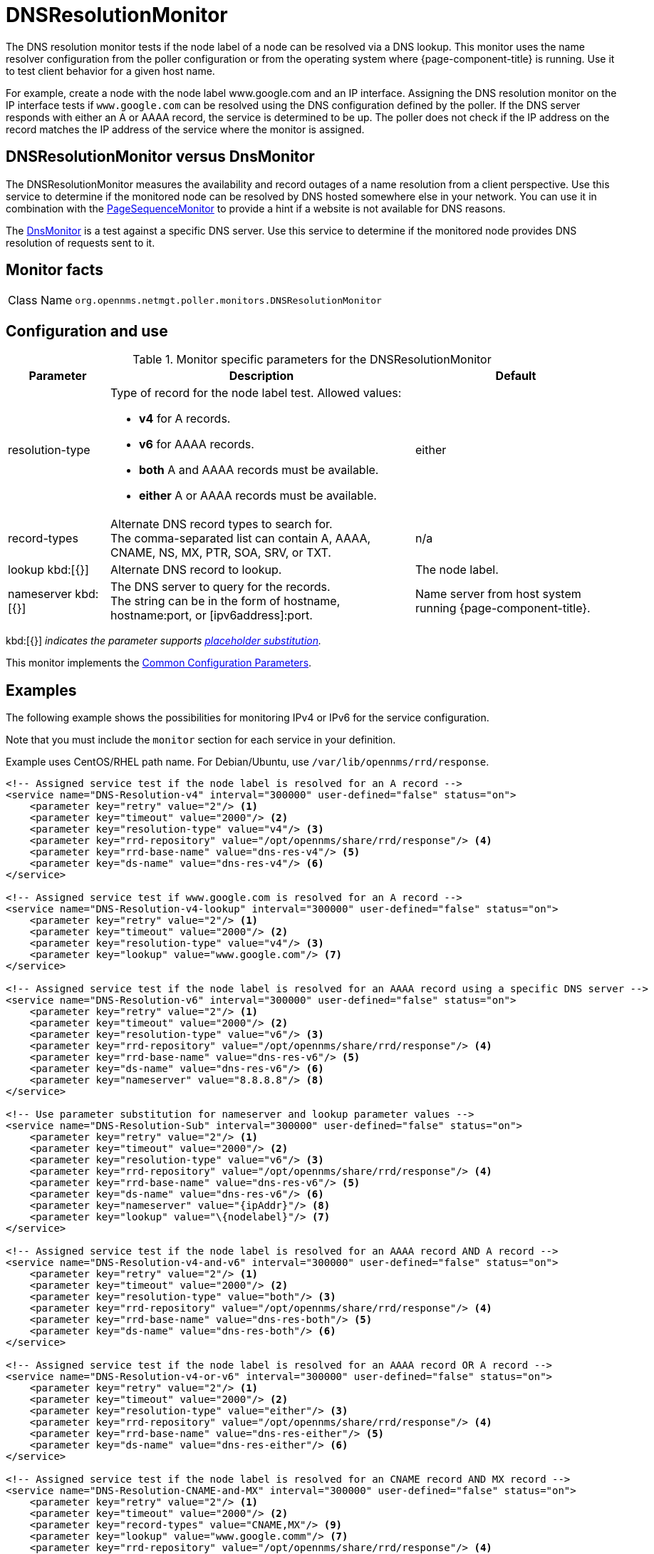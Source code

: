 
[[poller-dns-resolution-monitor]]
= DNSResolutionMonitor

The DNS resolution monitor tests if the node label of a node can be resolved via a DNS lookup.
This monitor uses the name resolver configuration from the poller configuration or from the operating system where {page-component-title} is running.
Use it to test client behavior for a given host name.

For example, create a node with the node label www.google.com and an IP interface.
Assigning the DNS resolution monitor on the IP interface tests if `www.google.com` can be resolved using the DNS configuration defined by the poller.
If the DNS server responds with either an A or AAAA record, the service is determined to be up.
The poller does not check if the IP address on the record matches the IP address of the service where the monitor is assigned.

== DNSResolutionMonitor versus DnsMonitor

The DNSResolutionMonitor measures the availability and record outages of a name resolution from a client perspective.
Use this service to determine if the monitored node can be resolved by DNS hosted somewhere else in your network.
You can use it in combination with the <<service-assurance/monitors/PageSequenceMonitor.adoc#pagesequencemonitor, PageSequenceMonitor>> to provide a hint if a website is not available for DNS reasons.

The <<service-assurance/monitors/DnsMonitor.adoc#poller-dns-monitor, DnsMonitor>> is a test against a specific DNS server.
Use this service to determine if the monitored node provides DNS resolution of requests sent to it.

== Monitor facts

[cols="1,7"]
|===
| Class Name
| `org.opennms.netmgt.poller.monitors.DNSResolutionMonitor`
|===

== Configuration and use

.Monitor specific parameters for the DNSResolutionMonitor
[options="header"]
[cols="1,3a,2"]
|===
| Parameter
| Description
| Default

| resolution-type
| Type of record for the node label test. Allowed values:

* **v4** for A records.
* **v6** for AAAA records.
* **both** A and AAAA records must be available.
* **either** A or AAAA records must be available.

| either

| record-types
| Alternate DNS record types to search for. +
The comma-separated list can contain A, AAAA, CNAME, NS, MX, PTR, SOA, SRV, or TXT.
| n/a

| lookup kbd:[{}]
| Alternate DNS record to lookup.
| The node label.

| nameserver kbd:[{}]
| The DNS server to query for the records. +
The string can be in the form of hostname, hostname:port, or [ipv6address]:port.
| Name server from host system running {page-component-title}.
|===

kbd:[{}] _indicates the parameter supports <<reference:service-assurance/introduction.adoc#ref-service-assurance-monitors-placeholder-substitution-parameters, placeholder substitution>>._

This monitor implements the <<reference:service-assurance/introduction.adoc#ref-service-assurance-monitors-common-parameters, Common Configuration Parameters>>.

== Examples

The following example shows the possibilities for monitoring IPv4 or IPv6 for the service configuration.

Note that you must include the `monitor` section for each service in your definition.

Example uses CentOS/RHEL path name.
For Debian/Ubuntu, use `/var/lib/opennms/rrd/response`.

[source, xml]
----
<!-- Assigned service test if the node label is resolved for an A record -->
<service name="DNS-Resolution-v4" interval="300000" user-defined="false" status="on">
    <parameter key="retry" value="2"/> <1>
    <parameter key="timeout" value="2000"/> <2>
    <parameter key="resolution-type" value="v4"/> <3>
    <parameter key="rrd-repository" value="/opt/opennms/share/rrd/response"/> <4>
    <parameter key="rrd-base-name" value="dns-res-v4"/> <5>
    <parameter key="ds-name" value="dns-res-v4"/> <6>
</service>

<!-- Assigned service test if www.google.com is resolved for an A record -->
<service name="DNS-Resolution-v4-lookup" interval="300000" user-defined="false" status="on">
    <parameter key="retry" value="2"/> <1>
    <parameter key="timeout" value="2000"/> <2>
    <parameter key="resolution-type" value="v4"/> <3>
    <parameter key="lookup" value="www.google.com"/> <7>
</service>

<!-- Assigned service test if the node label is resolved for an AAAA record using a specific DNS server -->
<service name="DNS-Resolution-v6" interval="300000" user-defined="false" status="on">
    <parameter key="retry" value="2"/> <1>
    <parameter key="timeout" value="2000"/> <2>
    <parameter key="resolution-type" value="v6"/> <3>
    <parameter key="rrd-repository" value="/opt/opennms/share/rrd/response"/> <4>
    <parameter key="rrd-base-name" value="dns-res-v6"/> <5>
    <parameter key="ds-name" value="dns-res-v6"/> <6>
    <parameter key="nameserver" value="8.8.8.8"/> <8>
</service>

<!-- Use parameter substitution for nameserver and lookup parameter values -->
<service name="DNS-Resolution-Sub" interval="300000" user-defined="false" status="on">
    <parameter key="retry" value="2"/> <1>
    <parameter key="timeout" value="2000"/> <2>
    <parameter key="resolution-type" value="v6"/> <3>
    <parameter key="rrd-repository" value="/opt/opennms/share/rrd/response"/> <4>
    <parameter key="rrd-base-name" value="dns-res-v6"/> <5>
    <parameter key="ds-name" value="dns-res-v6"/> <6>
    <parameter key="nameserver" value="{ipAddr}"/> <8>
    <parameter key="lookup" value="\{nodelabel}"/> <7>
</service>

<!-- Assigned service test if the node label is resolved for an AAAA record AND A record -->
<service name="DNS-Resolution-v4-and-v6" interval="300000" user-defined="false" status="on">
    <parameter key="retry" value="2"/> <1>
    <parameter key="timeout" value="2000"/> <2>
    <parameter key="resolution-type" value="both"/> <3>
    <parameter key="rrd-repository" value="/opt/opennms/share/rrd/response"/> <4>
    <parameter key="rrd-base-name" value="dns-res-both"/> <5>
    <parameter key="ds-name" value="dns-res-both"/> <6>
</service>

<!-- Assigned service test if the node label is resolved for an AAAA record OR A record -->
<service name="DNS-Resolution-v4-or-v6" interval="300000" user-defined="false" status="on">
    <parameter key="retry" value="2"/> <1>
    <parameter key="timeout" value="2000"/> <2>
    <parameter key="resolution-type" value="either"/> <3>
    <parameter key="rrd-repository" value="/opt/opennms/share/rrd/response"/> <4>
    <parameter key="rrd-base-name" value="dns-res-either"/> <5>
    <parameter key="ds-name" value="dns-res-either"/> <6>
</service>

<!-- Assigned service test if the node label is resolved for an CNAME record AND MX record -->
<service name="DNS-Resolution-CNAME-and-MX" interval="300000" user-defined="false" status="on">
    <parameter key="retry" value="2"/> <1>
    <parameter key="timeout" value="2000"/> <2>
    <parameter key="record-types" value="CNAME,MX"/> <9>
    <parameter key="lookup" value="www.google.comm"/> <7>
    <parameter key="rrd-repository" value="/opt/opennms/share/rrd/response"/> <4>
    <parameter key="rrd-base-name" value="dns-res-cname-mx"/> <5>
    <parameter key="ds-name" value="dns-res-cname-mx"/> <6>
</service>

<monitor service="DNS-Resolution-v4" class-name="org.opennms.netmgt.poller.monitors.DNSResolutionMonitor" /> <10>
<monitor service="DNS-Resolution-v4-lookup" class-name="org.opennms.netmgt.poller.monitors.DNSResolutionMonitor" /> <10>
<monitor service="DNS-Resolution-v6" class-name="org.opennms.netmgt.poller.monitors.DNSResolutionMonitor" /> <10>
<monitor service="DNS-Resolution-Sub" class-name="org.opennms.netmgt.poller.monitors.DNSResolutionMonitor" /> <10>
<monitor service="DNS-Resolution-v4-and-v6" class-name="org.opennms.netmgt.poller.monitors.DNSResolutionMonitor" /> <10>
<monitor service="DNS-Resolution-v4-or-v6" class-name="org.opennms.netmgt.poller.monitors.DNSResolutionMonitor" /> <10>
<monitor service="DNS-Resolution-CNAME-and-MX" class-name="org.opennms.netmgt.poller.monitors.DNSResolutionMonitor" /> <10>
----
<1> Number of attempts to test a service’s status.
<2> Timeout for the *isReachable* method, in milliseconds.
<3> resolution-type: v4, v6, both (v4 and v6), either (v4 or v6).
<4> Base directory of an RRD repository in which to store this service monitor’s response-time samples.
<5> The file name of the RRD file (minus the .rrd or .jrb file extension).
<6> Name of the RRD data source (DS) in which to store this service monitor’s response-time samples.
<7> Alternate DNS record to look up.
<8> The DNS server to query for the records.
<9> Alternate DNS record types to search for (comma separated): A, AAAA, CNAME, NS, MX, PTR, SOA, SRV, or TXT.
<10> Required *monitor* section for each service.

To have response time graphs for the name resolution, you must configure RRD graphs for the given ds-names (*dns-res-v4*, *dns-res-v6*, *dns-res-both*, *dns-res-either*, *dns-res-cname-mx*) in *$\{OPENNMS_HOME}/etc/response-graph.properties*.
